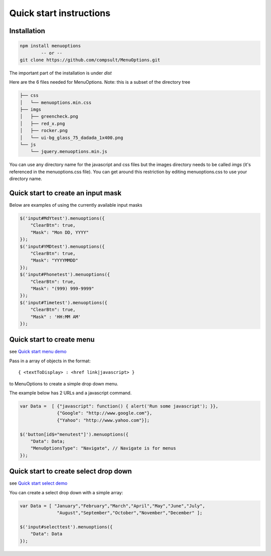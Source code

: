 Quick start instructions
========================

Installation
------------

.. code-block:: bash

    npm install menuoptions
            -- or --
    git clone https://github.com/compsult/MenuOptions.git

The important part of the installation is under `dist`

Here are the 6 files needed for MenuOptions.  Note: this is a subset of the directory tree

.. code-block:: bash

    ├── css
    │   └── menuoptions.min.css
    ├── imgs
    │   ├── greencheck.png
    │   ├── red_x.png
    │   ├── rocker.png
    │   └── ui-bg_glass_75_dadada_1x400.png
    └── js
        └── jquery.menuoptions.min.js


You can use any directory name for the javascript and css files but the 
images directory needs to be called `imgs` (it's referenced in the menuoptions.css file).
You can get around this restriction by editing menuoptions.css to use your directory name.

Quick start to create an input mask
-----------------------------------

Below are examples of using the currently available input masks

.. code-block:: javascript

    $('input#MdYtest').menuoptions({ 
        "ClearBtn": true,
        "Mask": "Mon DD, YYYY"
    });  
    $('input#YMDtest').menuoptions({ 
        "ClearBtn": true,
        "Mask": "YYYYMMDD"
    });  
    $('input#Phonetest').menuoptions({ 
        "ClearBtn": true,
        "Mask": "(999) 999-9999"
    });  
    $('input#Timetest').menuoptions({
        "ClearBtn": true,
        "Mask" : 'HH:MM AM'
    });  

Quick start to create menu
--------------------------

see `Quick start menu demo <http://menuoptions.org/examples/QuickStartMenu.html>`_

Pass in a array of objects in the format:

::

    { <textToDisplay> : <href link|javascript> }

to MenuOptions to create a simple drop down menu. 

The example below has 2 URLs and a javascript command.

.. code-block:: javascript

    var Data =  [ {"javascript": function() { alert('Run some javascript'); }},
                  {"Google": "http://www.google.com"},
                  {"Yahoo": "http://www.yahoo.com"}];

    $('button[id$="menutest"]').menuoptions({ 
        "Data": Data;
        "MenuOptionsType": "Navigate", // Navigate is for menus
    });  


Quick start to create select drop down
--------------------------------------

see `Quick start select demo <http://menuoptions.org/examples/QuickStartSelect.html>`_

You can create a select drop down with a simple array:

.. code-block:: javascript

    var Data = [ "January","February","March","April","May","June","July",
                  "August","September","October","November","December" ];

    $('input#selecttest').menuoptions({ 
        "Data": Data
    });  

